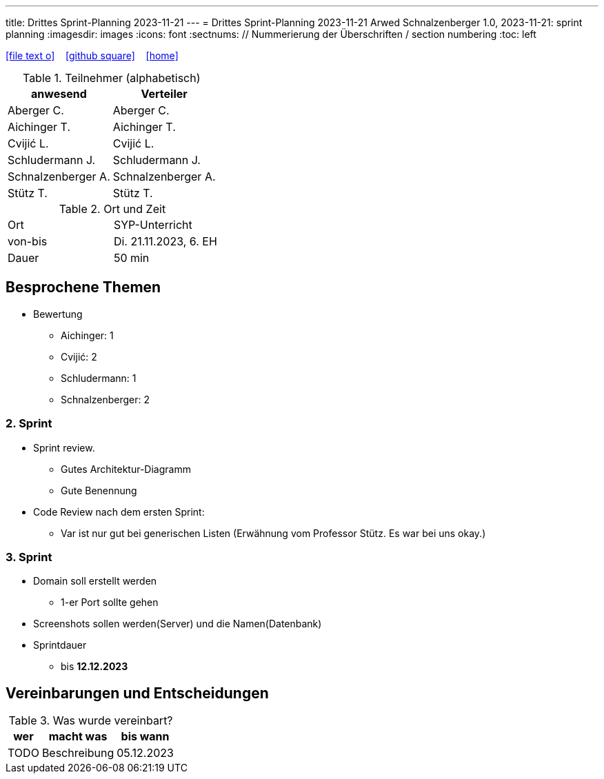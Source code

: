 ---
title: Drittes Sprint-Planning 2023-11-21
---
= Drittes Sprint-Planning 2023-11-21
Arwed Schnalzenberger
1.0, 2023-11-21: sprint planning
ifndef::imagesdir[:imagesdir: images]
:icons: font
:sectnums:    // Nummerierung der Überschriften / section numbering
:toc: left

//Need this blank line after ifdef, don't know why...
ifdef::backend-html5[]

// https://fontawesome.com/v4.7.0/icons/
icon:file-text-o[link=https://raw.githubusercontent.com/htl-leonding-college/asciidoctor-docker-template/master/asciidocs/{docname}.adoc] ‏ ‏ ‎
icon:github-square[link=https://github.com/htl-leonding-college/asciidoctor-docker-template] ‏ ‏ ‎
icon:home[link=https://htl-leonding.github.io/]
endif::backend-html5[]

.Teilnehmer (alphabetisch)
|===
|anwesend |Verteiler

|Aberger C.
|Aberger C.

|Aichinger T.
|Aichinger T.

|Cvijić L.
|Cvijić L.

|Schludermann J.
|Schludermann J.

|Schnalzenberger A.
|Schnalzenberger A.

|Stütz T.
|Stütz T.
|===

.Ort und Zeit
[cols=2*]
|===
|Ort
|SYP-Unterricht

|von-bis
|Di. 21.11.2023, 6. EH
|Dauer
|50 min
|===

== Besprochene Themen

* Bewertung
** Aichinger: 1
** Cvijić: 2
** Schludermann: 1
** Schnalzenberger: 2

=== 2. Sprint

* Sprint review.
** Gutes Architektur-Diagramm
** Gute Benennung

* Code Review nach dem ersten Sprint:
** Var ist nur gut bei generischen Listen (Erwähnung vom Professor Stütz. Es war bei uns okay.)

=== 3. Sprint

* Domain soll erstellt werden
** 1-er Port sollte gehen
* Screenshots sollen werden(Server) und die Namen(Datenbank)

* Sprintdauer
** bis *12.12.2023*

== Vereinbarungen und Entscheidungen

.Was wurde vereinbart?
[%autowidth]
|===
|wer |macht was |bis wann

|TODO
|Beschreibung
|05.12.2023

|===
